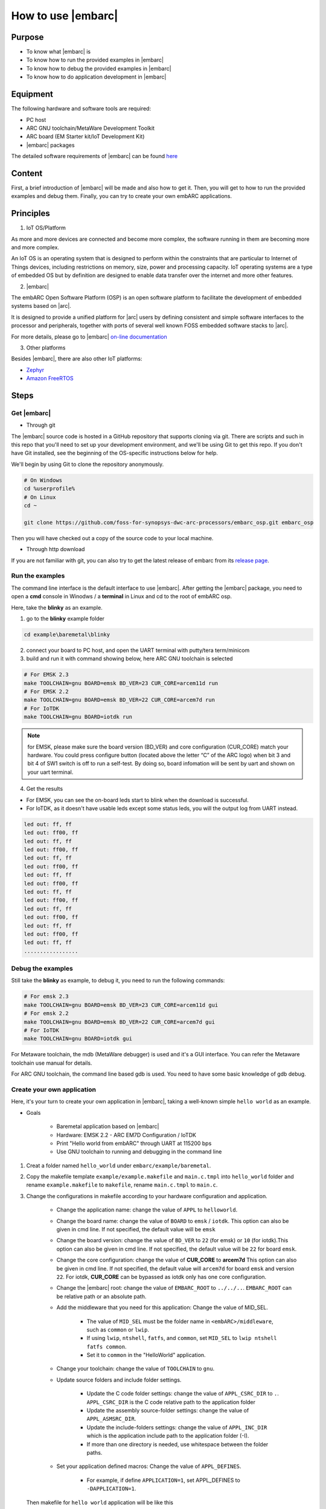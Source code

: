 .. _lab2:

How to use |embarc|
#####################

Purpose
=======
* To know what |embarc| is
* To know how to run the provided examples in |embarc|
* To know how to debug the provided examples in |embarc|
* To know how to do application development in |embarc|

Equipment
=========

The following hardware and software tools are required:

* PC host
* ARC GNU toolchain/MetaWare Development Toolkit
* ARC board (EM Starter kit/IoT Development Kit)
* |embarc| packages

The detailed software requirements of |embarc| can be found `here <http://embarc.org/embar
c_osp/doc/build/html/getting_started/software_requirement.html>`__

Content
========

First, a brief introduction of |embarc| will be made and also how to get it.
Then, you will get to how to run the provided examples and debug them. Finally, you
can try to create your own embARC applications.


Principles
==========

1. IoT OS/Platform

As more and more devices are connected and become more complex, the software
running in them are becoming more and more complex.

An IoT OS is an operating system that is designed to perform within the
constraints that are particular to Internet of Things devices, including
restrictions on memory, size, power and processing capacity. IoT operating
systems are a type of embedded OS but by definition are designed to enable
data transfer over the internet and more other features.

2. |embarc|

The embARC Open Software Platform (OSP) is an open software platform to
facilitate the development of embedded systems based on |arc|.

It is designed to provide a unified platform for |arc| users by defining
consistent and simple software interfaces to the processor and peripherals,
together with ports of several well known FOSS embedded software stacks to
|arc|.

For more details, please go to |embarc| `on-line documentation <http://embar
c.org/embarc_osp/doc/build/html/introduction/introduction.html>`__


3. Other platforms

Besides |embarc|, there are also other IoT platforms:

* `Zephyr <https://www.zephyrproject.org/>`__
* `Amazon FreeRTOS <https://aws.amazon.com/freertos/>`__

Steps
=====

Get |embarc|
**************

* Through git

The |embarc| source code is hosted in a GitHub repository that supports
cloning via git. There are scripts and such in this repo that you'll need to set up your development environment, and we'll be using Git to get this repo. If you don't have Git installed, see the beginning of the OS-specific instructions below for help.

We'll begin by using Git to clone the repository anonymously.

.. code-block:: console

   # On Windows
   cd %userprofile%
   # On Linux
   cd ~

   git clone https://github.com/foss-for-synopsys-dwc-arc-processors/embarc_osp.git embarc_osp

Then you will have checked out a copy of the source code to your local machine.

* Through http download

If you are not familiar with git, you can also try to get the latest release of embarc from
its `release page <https://github.com/foss-for-synopsys-dwc-arc-processors/embarc_osp/releases>`__.

Run the examples
****************

The command line interface is the default interface to use |embarc|. After getting the |embarc|
package, you need to open a **cmd** console in Winodws / a **terminal** in Linux and cd to the root of embARC osp.

Here, take the **blinky** as an example.

1. go to the **blinky** example folder

.. code-block:: console

   cd example\baremetal\blinky

2. connect your board to PC host, and open the UART terminal with putty/tera term/minicom

3. build and run it with command showing below, here ARC GNU toolchain is selected

.. code-block:: console

   # For EMSK 2.3
   make TOOLCHAIN=gnu BOARD=emsk BD_VER=23 CUR_CORE=arcem11d run
   # For EMSK 2.2
   make TOOLCHAIN=gnu BOARD=emsk BD_VER=22 CUR_CORE=arcem7d run
   # For IoTDK
   make TOOLCHAIN=gnu BOARD=iotdk run

.. note:: for EMSK, please make sure the board version (BD_VER) and core configuration (CUR_CORE) match your hardware.
  You could press configure button (located above the letter “C” of the ARC logo) when bit 3 and bit 4 of SW1 switch is off to run a self-test. By doing so, board infomation will be sent by uart and shown on your uart terminal.


4. Get the results

* For EMSK, you can see the on-board leds start to blink when the download is successful.

* For IoTDK, as it doesn't have usable leds except some status leds, you will the output log from UART instead.

.. code-block:: console

    led out: ff, ff
    led out: ff00, ff
    led out: ff, ff
    led out: ff00, ff
    led out: ff, ff
    led out: ff00, ff
    led out: ff, ff
    led out: ff00, ff
    led out: ff, ff
    led out: ff00, ff
    led out: ff, ff
    led out: ff00, ff
    led out: ff, ff
    led out: ff00, ff
    led out: ff, ff
    .................

Debug the examples
******************

Still take the **blinky** as example, to debug it, you need to run the following commands:

.. code-block:: console

   # For emsk 2.3
   make TOOLCHAIN=gnu BOARD=emsk BD_VER=23 CUR_CORE=arcem11d gui
   # For emsk 2.2
   make TOOLCHAIN=gnu BOARD=emsk BD_VER=22 CUR_CORE=arcem7d gui
   # For IoTDK
   make TOOLCHAIN=gnu BOARD=iotdk gui

For Metaware toolchain, the mdb (MetaWare debugger) is used and it's a GUI interface.
You can refer the Metaware toolchain use manual for details.

For ARC GNU toolchain,  the command line based gdb is used. You need to have some basic knowledge of gdb
debug.


Create your own application
***************************

Here, it's your turn to create your own application in |embarc|, taking a
well-known simple ``hello world`` as an example.

* Goals

    * Baremetal application based on |embarc|
    * Hardware: EMSK 2.2 - ARC EM7D Configuration / IoTDK
    * Print "Hello world from embARC" through UART at 115200 bps
    * Use GNU toolchain to running and debugging in the command line

1. Creat a folder named ``hello_world`` under ``embarc/example/baremetal``.

2. Copy the makefile template ``example/example.makefile`` and ``main.c.tmpl``
   into ``hello_world`` folder and rename ``example.makefile`` to ``makefile``,
   rename ``main.c.tmpl`` to ``main.c``.

3. Change the configurations in makefile according to your hardware configuration and application.

    * Change the application name: change the value of ``APPL`` to ``helloworld``.

    * Change the board name: change the value of ``BOARD`` to ``emsk`` / ``iotdk``. This
      option can also be given in cmd line. If not specified, the default value
      will be ``emsk``

    * Change the board version: change the value of ``BD_VER`` to ``22`` (for emsk) or ``10`` (for iotdk).This
      option can also be given in cmd line. If not specified, the default value
      will be ``22`` for board ``emsk``.

    * Change the core configuration: change the value of **CUR_CORE** to
      **arcem7d** This option can also be given in cmd line. If not specified,
      the default value will ``arcem7d`` for board ``emsk`` and version ``22``.
      For iotdk, **CUR_CORE** can be bypassed as iotdk only has one core configuration.

    * Change the |embarc| root: change the value of ``EMBARC_ROOT`` to
      ``../../..``. ``EMBARC_ROOT`` can be relative path or an absolute path.

    * Add the middleware that you need for this application: Change the value
      of MID_SEL.

        * The value of ``MID_SEL`` must be the folder name in
          ``<embARC>/middleware``, such as ``common`` or ``lwip``.

        * If using ``lwip``, ``ntshell``, ``fatfs``, and ``common``, set
          ``MID_SEL`` to ``lwip ntshell fatfs common``.

        * Set it to ``common`` in the "HelloWorld" application.

    * Change your toolchain: change the value of ``TOOLCHAIN`` to ``gnu``.

    * Update source folders and include folder settings.

        * Update the C code folder settings: change the value of
          ``APPL_CSRC_DIR`` to ``.``. ``APPL_CSRC_DIR`` is the C code relative
          path to the application folder

        * Update the assembly source-folder settings: change the value of ``APPL_ASMSRC_DIR``.

        * Update the include-folders settings: change the value of
          ``APPL_INC_DIR`` which is the application include path to the
          application folder (-I).

        * If more than one directory is needed, use whitespace between the folder paths.

    * Set your application defined macros: Change the value of ``APPL_DEFINES``.

        * For example, if define ``APPLICATION=1``, set APPL_DEFINES to ``-DAPPLICATION=1``.

   Then makefile for ``hello world`` application will be like this

    .. code-block:: makefile

            ## embARC application makefile template ##
            ### You can copy this file to your application folder
            ### and rename it to makefile.
            ##

            ##
            # Application name
            ##
            APPL ?= helloworld

            ##
            # Extended device list
            ##
            EXT_DEV_LIST +=

            # Optimization level
            # Please refer to toolchain_xxx.mk for this option
            OLEVEL ?= O2

            ##
            # Current board and core (for emsk)
            ##
            BOARD ?= emsk
            BD_VER ?= 22
            CUR_CORE ?= arcem7d

            ##
            # Current board and core (for iotdk)
            BOARD ?= iotdk
            BD_VER ?= 10


            ##
            # Debugging JTAG
            ##
            JTAG ?= usb

            ##
            # Toolchain
            ##
            TOOLCHAIN ?= gnu

            ##
            # Uncomment following options
            # if you want to set your own heap and stack size
            # Default settings see options.mk
            ##
            #HEAPSZ ?= 8192
            #STACKSZ ?= 8192

            ##
            # Uncomment following options
            # if you want to add your own library into link process
            # For example:
            # If you want link math lib for gnu toolchain,
            # you need to set the option to -lm
            ##
            #APPL_LIBS ?=

            ##
            # Root path of embARC
            ##
            EMBARC_ROOT = ../..

            ##
            # Middleware
            ##
            MID_SEL = common

            ##
            # Application source path
            ##
            APPL_CSRC_DIR = .
            APPL_ASMSRC_DIR = .

            ##
            # Application include path
            ##
            APPL_INC_DIR = .

            ##
            # Application defines
            ##
            APPL_DEFINES =

            ##
            # Include current project makefile
            ##
            COMMON_COMPILE_PREREQUISITES += makefile

            ### Options above must be added before include options.mk ###
            # Include key embARC build system makefile
            override EMBARC_ROOT := $(strip $(subst \,/,$(EMBARC_ROOT)))
            include $(EMBARC_ROOT)/options/options.mk


 4.  run

    * Set your EMSK 2.2 hardware configuration to ARC EM7D (no need to set for iotdk), and connect it to
      your PC. Open ``PuTTY`` or ``Tera-term``, and connect to the right COM
      port. Set the baudrate to **115200 bps**.

    * Enter ``make run`` in the command line to run this application.

Exercises
=========

Create your application which is different with **blinky** and **hello_world** in |embarc|.